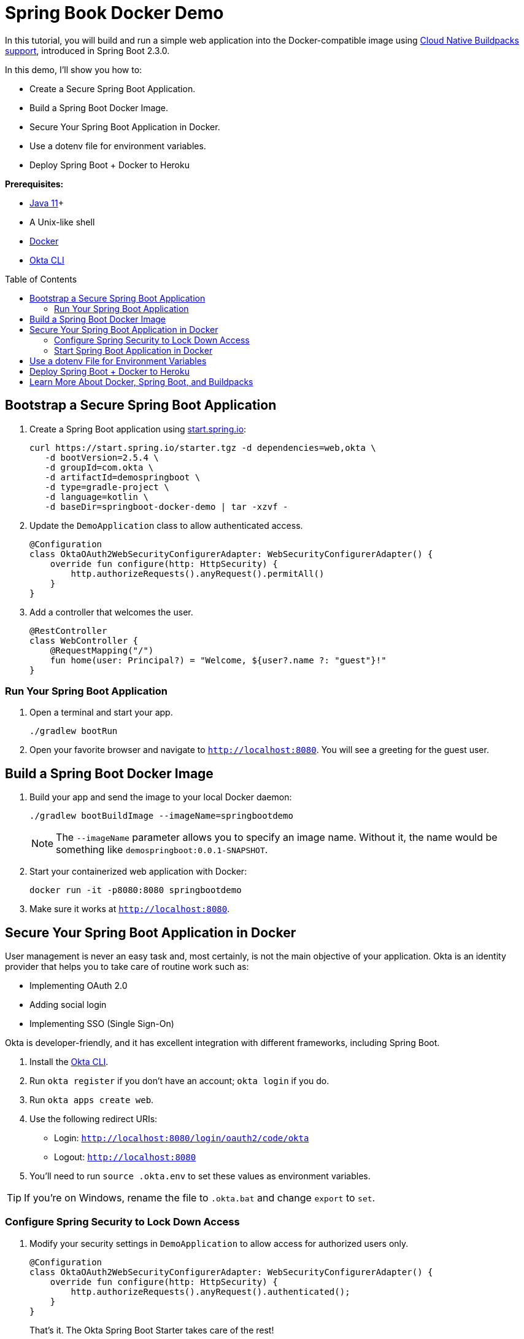 :experimental:
// Define unicode for Apple Command key.
:commandkey: &#8984;
:toc: macro

= Spring Book Docker Demo

In this tutorial, you will build and run a simple web application into the Docker-compatible image using https://spring.io/blog/2020/01/27/creating-docker-images-with-spring-boot-2-3-0-m1[Cloud Native Buildpacks support], introduced in Spring Boot 2.3.0.

In this demo, I'll show you how to:

- Create a Secure Spring Boot Application.
- Build a Spring Boot Docker Image.
- Secure Your Spring Boot Application in Docker.
- Use a dotenv file for environment variables.
- Deploy Spring Boot + Docker to Heroku

**Prerequisites:**

- https://sdkman.io/[Java 11]+
- A Unix-like shell
- https://docs.docker.com/get-docker/[Docker]
- https://cli.okta.com[Okta CLI]

toc::[]

== Bootstrap a Secure Spring Boot Application

. Create a Spring Boot application using https://start.spring.io[start.spring.io]:
+
[source,shell]
----
curl https://start.spring.io/starter.tgz -d dependencies=web,okta \
   -d bootVersion=2.5.4 \
   -d groupId=com.okta \
   -d artifactId=demospringboot \
   -d type=gradle-project \
   -d language=kotlin \
   -d baseDir=springboot-docker-demo | tar -xzvf -
----

. Update the `DemoApplication` class to allow authenticated access.
+
[source,kotlin]
----
@Configuration
class OktaOAuth2WebSecurityConfigurerAdapter: WebSecurityConfigurerAdapter() {
    override fun configure(http: HttpSecurity) {
        http.authorizeRequests().anyRequest().permitAll()
    }
}
----

. Add a controller that welcomes the user.
+
[source,kotlin]
----
@RestController
class WebController {
    @RequestMapping("/")
    fun home(user: Principal?) = "Welcome, ${user?.name ?: "guest"}!"
}
----

=== Run Your Spring Boot Application

. Open a terminal and start your app.
+
[source,shell]
----
./gradlew bootRun
----

. Open your favorite browser and navigate to `http://localhost:8080`. You will see a greeting for the guest user.

== Build a Spring Boot Docker Image

. Build your app and send the image to your local Docker daemon:
+
[source,shell]
----
./gradlew bootBuildImage --imageName=springbootdemo
----
+
NOTE: The `--imageName` parameter allows you to specify an image name. Without it, the name would be something like `demospringboot:0.0.1-SNAPSHOT`.

. Start your containerized web application with Docker:
+
[source,shell]
----
docker run -it -p8080:8080 springbootdemo
----

. Make sure it works at `http://localhost:8080`.

== Secure Your Spring Boot Application in Docker

User management is never an easy task and, most certainly, is not the main objective of your application. Okta is an identity provider that helps you to take care of routine work such as:

- Implementing OAuth 2.0
- Adding social login
- Implementing SSO (Single Sign-On)

Okta is developer-friendly, and it has excellent integration with different frameworks, including Spring Boot.

. Install the https://cli.okta.com[Okta CLI].
. Run `okta register` if you don't have an account; `okta login` if you do.
. Run `okta apps create web`.
. Use the following redirect URIs:
- Login: `http://localhost:8080/login/oauth2/code/okta`
- Logout: `http://localhost:8080`
. You'll need to run `source .okta.env` to set these values as environment variables.

TIP: If you're on Windows, rename the file to `.okta.bat` and change `export` to `set`.

=== Configure Spring Security to Lock Down Access

. Modify your security settings in `DemoApplication` to allow access for authorized users only.
+
[source,kotlin]
----
@Configuration
class OktaOAuth2WebSecurityConfigurerAdapter: WebSecurityConfigurerAdapter() {
    override fun configure(http: HttpSecurity) {
        http.authorizeRequests().anyRequest().authenticated();
    }
}
----
+
That's it. The Okta Spring Boot Starter takes care of the rest!

. Rebuild the application:
+
[source,shell]
----
./gradlew bootBuildImage --imageName=springbootdemo
----

=== Start Spring Boot Application in Docker

. Start your application in Docker with your Okta settings as environment variables:
+
[source,shell]
----
docker run -it -p8080:8080 \
  -e OKTA_OAUTH2_ISSUER="https://dev-xxxxxx.okta.com/oauth2/default" \
  -e OKTA_OAUTH2_CLIENT_SECRET="yyyyyyyyyyyyyyyyyyy" \
  -e OKTA_OAUTH2_CLIENT_ID="zzzzzzzzzzzzzzzz" \
  springbootdemo
----
+
The argument `-e` allows you to set an environment variable for the application running _inside_ your container and `-p` maps the container's ports to `localhost` ports.

. Navigate to `http://localhost:8080` in your browser and log in using your Okta credentials.

. If you want to print the user's name (instead of the `sub` claim), use `@AuthenticatedPrincipal` and `OidcUser`:
+
[source,kotlin]
----
fun home(@AuthenticationPrincipal user: OidcUser?) = "Welcome, ${user?.fullName ?: "guest"}!"
----

== Use a dotenv File for Environment Variables

Using environment variables in the command line works, but it's not very convenient and can leave unwanted traces of the secrets in your terminal history. Docker supports the dotenv file format, which makes it easier to set multiple environment parameters.

. Create a `.env` file in the root of the project and set your environment variables:
+
[source,dotenv]
----
OKTA_OAUTH2_ISSUER=https://{yourOktaDomain}/oauth2/default
OKTA_OAUTH2_CLIENT_SECRET={yourClientSecret}
OKTA_OAUTH2_CLIENT_ID={yourClientId}
----

. Add `*.env` to `.gitignore`, so you don't accidentally check this file in.

    echo "*.env" >> .gitignore

. Run Docker with your `.env` file via `--env-file` argument:

    docker run -it -p8080:8080 --env-file .env springbootdemo
+
Looks much cleaner, doesn't it?

. Confirm everything still works at `http://localhost:8080`.

== Deploy Spring Boot + Docker to Heroku

To deploy your dockerized Spring Boot app to Heroku, you'll need to use https://jkutner.github.io/2020/05/19/spring-boot-buildpacks.html[Heroku Buildpacks]. This is because the Paketo buildpacks refuse to allocate heap on containers smaller than 1GB of RAM. A free Heroku dyno has 512MB.

. First, add the following to `src/main/resources/application.properties` so Spring Boot uses Heroku's `PORT` environment variable.
+
[source,properties]
----
server.port=${PORT:8080}
----

. Then, build your image with `--builder heroku/spring-boot-buildpacks`:
+
[source,shell]
----
./gradlew bootBuildImage --imageName=springbootdemo \
  --builder heroku/spring-boot-buildpacks
----

. Install the https://devcenter.heroku.com/articles/heroku-cli[Heroku CLI] and create an app on Heroku:

    heroku create

. Log in to Heroku's container registry and push your app:
+
[source,shell]
----
heroku container:login
docker tag springbootdemo registry.heroku.com/<your-app-name>/web
docker push registry.heroku.com/<your-app-name>/web
----

. Set your Okta OIDC app settings as environment variables:
+
[source,shell]
----
heroku config:set \
  OKTA_OAUTH2_ISSUER="https://{yourOktaDomain}/oauth2/default" \
  OKTA_OAUTH2_CLIENT_ID="{clientId}" \
  OKTA_OAUTH2_CLIENT_SECRET="{clientSecret}"
----

. Next, release your container and tail the logs:
+
[source,shell]
----
heroku container:release web
heroku logs --tail
----

. Run `heroku open` to open your app and sign in. Witness a 400 error for an invalid redirect URI.

. Update your Okta OIDC app to use your Heroku app's redirect URIs:

- Login redirect URI: `https://<your-app-name>.herokuapp.com/login/oauth2/code/okta`
- Logout redirect URI: `https://<your-app-name>.herokuapp.com`

. Refresh your browser and rejoice in your success.

_Finito!_ You've created a Docker image with Spring Boot, secured it with Okta and OIDC, and deployed it to Heroku. Huzzah! 🤩

== Learn More About Docker, Spring Boot, and Buildpacks

🚂 Find the code on GitHub: https://github.com/oktadev/okta-spring-boot-docker-buildpacks-example[@oktadev/okta-spring-boot-docker-buildpacks-example].

📚 Read the blog post: https://developer.okta.com/blog/2020/12/28/spring-boot-docker[How to Docker with Spring Boot].
